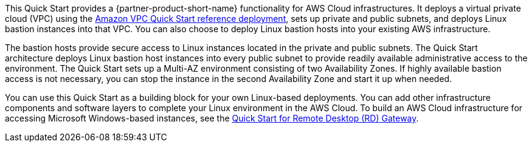 // Replace the content in <>
// Briefly describe the software. Use consistent and clear branding. 
// Include the benefits of using the software on AWS, and provide details on usage scenarios.

This Quick Start provides a {partner-product-short-name} functionality for AWS Cloud infrastructures. It
deploys a virtual private cloud (VPC) using the https://fwd.aws/9VdxN[Amazon VPC Quick Start reference
deployment], sets up private and public subnets, and deploys Linux bastion instances into
that VPC. You can also choose to deploy Linux bastion hosts into your existing AWS
infrastructure.

The bastion hosts provide secure access to Linux instances located in the private and public
subnets. The Quick Start architecture deploys Linux bastion host instances into every public
subnet to provide readily available administrative access to the environment. The Quick
Start sets up a Multi-AZ environment consisting of two Availability Zones. If highly
available bastion access is not necessary, you can stop the instance in the second
Availability Zone and start it up when needed.

You can use this Quick Start as a building block for your own Linux-based deployments.
You can add other infrastructure components and software layers to complete your Linux
environment in the AWS Cloud. To build an AWS Cloud infrastructure for accessing
Microsoft Windows-based instances, see the https://fwd.aws/5VrKP[Quick Start for Remote Desktop (RD)
Gateway]. 
